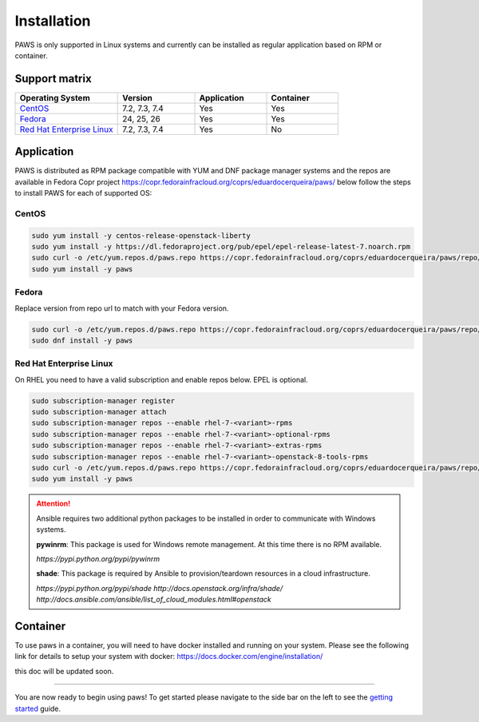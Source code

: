 Installation
============

PAWS is only supported in Linux systems and currently can be installed as 
regular application based on RPM or container. 

Support matrix
--------------

.. csv-table::
	:header: "Operating System", "Version", "Application", "Container"
	:widths: 100, 75, 70, 70

	"`CentOS <http://www.centos.org>`_", "7.2, 7.3, 7.4", "Yes", "Yes"
	"`Fedora <http://www.fedoraproject.org>`_", "24, 25, 26", "Yes", "Yes"
	"`Red Hat Enterprise Linux <https://www.redhat.com/en/technologies/linux-platforms>`_", "7.2, 7.3, 7.4", "Yes", "No"

Application
-----------

PAWS is distributed as RPM package compatible with YUM and DNF package manager systems and the repos are available in Fedora Copr project 
https://copr.fedorainfracloud.org/coprs/eduardocerqueira/paws/ below follow the steps to install PAWS for each of supported OS: 

CentOS
++++++

.. code-block:: bash

	sudo yum install -y centos-release-openstack-liberty
	sudo yum install -y https://dl.fedoraproject.org/pub/epel/epel-release-latest-7.noarch.rpm
	sudo curl -o /etc/yum.repos.d/paws.repo https://copr.fedorainfracloud.org/coprs/eduardocerqueira/paws/repo/epel-7/eduardocerqueira-paws-epel-7.repo
	sudo yum install -y paws

Fedora
++++++

Replace version from repo url to match with your Fedora version. 

.. code-block:: bash

	sudo curl -o /etc/yum.repos.d/paws.repo https://copr.fedorainfracloud.org/coprs/eduardocerqueira/paws/repo/fedora-24/eduardocerqueira-paws-fedora-24.repo
	sudo dnf install -y paws

Red Hat Enterprise Linux
++++++++++++++++++++++++

On RHEL you need to have a valid subscription and enable repos below. EPEL is optional.

.. code-block:: bash

	sudo subscription-manager register
	sudo subscription-manager attach
	sudo subscription-manager repos --enable rhel-7-<variant>-rpms
	sudo subscription-manager repos --enable rhel-7-<variant>-optional-rpms
	sudo subscription-manager repos --enable rhel-7-<variant>-extras-rpms
	sudo subscription-manager repos --enable rhel-7-<variant>-openstack-8-tools-rpms
	sudo curl -o /etc/yum.repos.d/paws.repo https://copr.fedorainfracloud.org/coprs/eduardocerqueira/paws/repo/epel-7/eduardocerqueira-paws-epel-7.repo
	sudo yum install -y paws

.. attention::

	Ansible requires two additional python packages to be installed in order
	to communicate with Windows systems.

	**pywinrm**: This package is used for Windows remote management.
	At this time there is no RPM available.

	*https://pypi.python.org/pypi/pywinrm*

	**shade**: This package is required by Ansible to
	provision/teardown resources in a cloud infrastructure.

	*https://pypi.python.org/pypi/shade*
	*http://docs.openstack.org/infra/shade/*
	*http://docs.ansible.com/ansible/list_of_cloud_modules.html#openstack*

Container
---------

To use paws in a container, you will need to have docker installed and running
on your system. Please see the following link for details to setup your system
with docker: https://docs.docker.com/engine/installation/

this doc will be updated soon.

----

You are now ready to begin using paws! To get started please navigate to the
side bar on the left to see the `getting started <guide.html>`_
guide.
